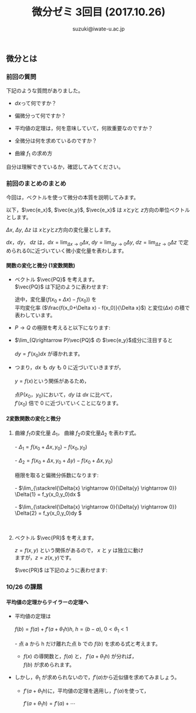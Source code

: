 # #+include: info/common-header.org
#+OPTIONS:   H:6 toc:nil num:nil
#+OPTIONS: ^:{}
#+PROPERTY:  header-args :padline no
#+title: 微分ゼミ
#+author: suzuki@iwate-u.ac.jp

#+title: 3回目 (2017.10.26)
#+OPTIONS: tex:t \n:t
#+BEGIN_SRC elisp :exports none
(setq org-startup-with-inline-images t)
#+END_SRC

** 微分とは

*** 前回の質問

    下記のような質問がありました。

    - \(dx\)って何ですか？

    - 偏微分って何ですか？

    - 平均値の定理は，何を意味していて，何故重要なのですか？

    - 全微分は何を求めているのですか？

    - 曲線 \(f_1\) の求め方

    自分は理解できているか，確認してみてください。

*** 前回のまとめのまとめ

    今回は，ベクトルを使って微分の本質を説明してみます。

    以下，\(\vec{e_x}\), \(\vec{e_y}\), \(\vec{e_x}\) は \(x\)と\(y\)と \(z\)方向の単位ベクトルとします。

    \(\Delta x\), \(\Delta y\), \(\Delta z\) は \(x\)と\(y\)と\(z\)方向の変化量とします。

    \(dx\)，\(dy\)， \(dz\) は，\(dx = \lim_{\Delta x \rightarrow 0}
    \Delta x \), \(dy = \lim_{\Delta y\rightarrow 0} \Delta y \), \(dz
    = \lim_{\Delta z \rightarrow 0} \Delta z \) で定められる0に近づいていく微小変化量を表わします。

**** 関数の変化と微分 (1変数関数)

#+ATTR_HTML: :controls controls :width 500
[[file:./Figs/diff_semi_01.png]] 

- ベクトル \(\vec{PQ}\) を考えます。
  \(\vec{PQ}\) は下記のように表わせます:

  \begin{eqnarray}
  \vec{PQ} &=& \Delta x \vec{e_x} + \Delta y \vec{e_y} \\
  & = &  \Delta x\, \vec{e_x} + ({f(x_0+\Delta x) -  f(x_0)}) \vec{e_y} \\
  & = &  \Delta x\, \vec{e_x} + (\frac{f(x_0+\Delta x) -  f(x_0)}{\Delta x}){\Delta x}   \vec{e_y}
  \end{eqnarray}
  
  途中，変化量(\(f(x_0+\Delta x) - f(x_0)\))  を \\
  平均変化率 (\(\frac{f(x_0+\Delta x) -  f(x_0)}{\Delta x}\)) と変位\((\Delta  x)\) の積で表わしています。

- \(P\rightarrow Q\) の極限を考えると以下になります:

  \begin{eqnarray}
  \lim_{Q \rightarrow P} \vec{PQ} & = & 
  \lim_{\Delta x \rightarrow 0} \left(\Delta x \vec{e_x} + \Delta y \vec{e_y}\right) \\
 & = & \lim_{\Delta x \rightarrow 0}\left(\Delta_x \vec{e_x} + (f(x_0+\Delta x) -  f(x_0))\vec{e_y} \right)\\
  & = & \lim_{\Delta x \rightarrow 0}\left(\Delta_x \vec{e_x} + \frac{f(x_0+\Delta x) -  f(x_0)}{\Delta x} {\Delta x}\,\vec{e_y} \right)\\
   & = & dx \, \vec{e_x} + f'(x) dx \vec{e_y}\\
  & = & dx \, \vec{e_x} + dy \vec{e_y}\\
  \end{eqnarray}

- \(\lim_{Q\rightarrow P}\vec{PQ}\) の \(\vec{e_y}\)成分に注目すると
  \\
  \( dy = f'(x_0) dx \) が導かれます。

- つまり，\( dx \) も \( dy \) も 0 に近づいていきますが，
  \\
  \(y = f(x) \)という関係があるため，
  \\
  点P\((x_0，y_0)\)において，\( dy \) は \( dx \) に比べて，
  \(f'(x_0)\) 倍で 0 に近づいていくことになります。

  
**** 2変数関数の変化と微分

#+ATTR_HTML: :controls controls :width 500
[[file:./Figs/diff_semi_02.png]]

2. 曲線 \(f_1\)の変化量 \(\Delta_{1}\)， 曲線 \(f_2\)の変化量\(\Delta_{2}\) を表わす式。
   \\
   - \(\Delta_{1} = f(x_0+\Delta{x},y_0) - f(x_0,y_0) \)
     \\
   - \(\Delta_{2} = f(x_0+\Delta{x},y_0+\Delta{y}) - f(x_0+\Delta{x},y_0) \)
     \\
   極限を取ると偏微分係数になります:
   \\
   - \(\lim_{\stackrel{\Delta{x} \rightarrow 0}{\Delta{y} \rightarrow 0}} \Delta{1} = f_y(x_0,y_0)dx \)
     \\
   - \(\lim_{\stackrel{\Delta{x} \rightarrow 0}{\Delta{y} \rightarrow 0}} \Delta{2} = f_y(x_0,y_0)dy \)
     \\

4. ベクトル \(\vec{PR}\) を考えます。

   \(z = f(x, y)\) という関係があるので， \(x\) と \(y\) は独立に動け
   ますが，\(z=z(x,y)\)です。
   
   \(\vec{PR}\) は下記のように表わせます:

\begin{eqnarray}
\lim_{R \rightarrow P }{\vec{PR}} &=& dx\vec{e_x} + dy\vec{e_y} + dz\vec{e_z} \\
  & = &  dx \vec{e_x} + dy \vec{e_y} + (f_x(x_0, y_0) dx+ f_y(x_0,
  y_0){dy})\vec{e_z} \\
  & = &  (dx \vec{e_x} + f_x(x_0, y_0) dx \vec{e_z}) \\
  &   & + (dy \vec{e_y} + f_y(x_0, y_0)dy) \,\vec{e_z}
\end{eqnarray}


*** 10/26 の課題

**** 平均値の定理からテイラーの定理へ

- 平均値の定理は
  \\
  \(f(b) = f(a) + f'(a+\theta_1 h) h\), \(h=(b-a)\), \( 0<\theta_1<1 \)
  \\
  - 点 a から h だけ離れた点 b での \(f(b) \) を求める式と考えます。

  - \(f(x)\) の導関数と，\(f(a)\) と， \(f'(a+\theta_1 h)\) が分れば，
    \(f(b)\) が求められます。

- しかし，\(\theta_1\) が求められないので，\(f'(a)\)から近似値を求めてみましょう。

  - \(f'(a+\theta_1 h)\)に，平均値の定理を適用し，\(f'(a)\)を使って，

    \(f'(a+\theta_1 h) = f'(a) + \cdots\) 











